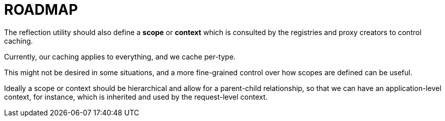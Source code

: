 = ROADMAP

The reflection utility should also define a *scope* or *context*
which is consulted by the registries and proxy creators to control
caching.

Currently, our caching applies to everything, and we cache per-type.

This might not be desired in some situations, and a more fine-grained
control over how scopes are defined can be useful.

Ideally a scope or context should be hierarchical and allow for a parent-child
relationship, so that we can have an application-level context, for instance,
which is inherited and used by the request-level context.

